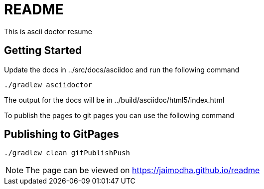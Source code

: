 = README

This is ascii doctor resume

== Getting Started

Update the docs in ../src/docs/asciidoc and run the following command

[source, bash]
--
./gradlew asciidoctor
--

The output for the docs will be in ../build/asciidoc/html5/index.html

To publish the pages to git pages you can use the following command

== Publishing to GitPages

[source, bash]
--
./gradlew clean gitPublishPush
--

NOTE: The page can be viewed on https://jaimodha.github.io/readme